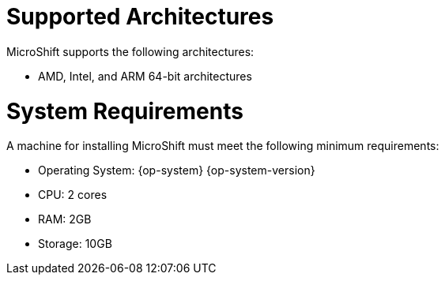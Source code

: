 = Supported Architectures
MicroShift supports the following architectures:

* AMD, Intel, and ARM 64-bit architectures

= System Requirements

A machine for installing MicroShift must meet the following minimum requirements:

* Operating System: {op-system} {op-system-version}
* CPU: 2 cores
* RAM: 2GB
* Storage: 10GB
